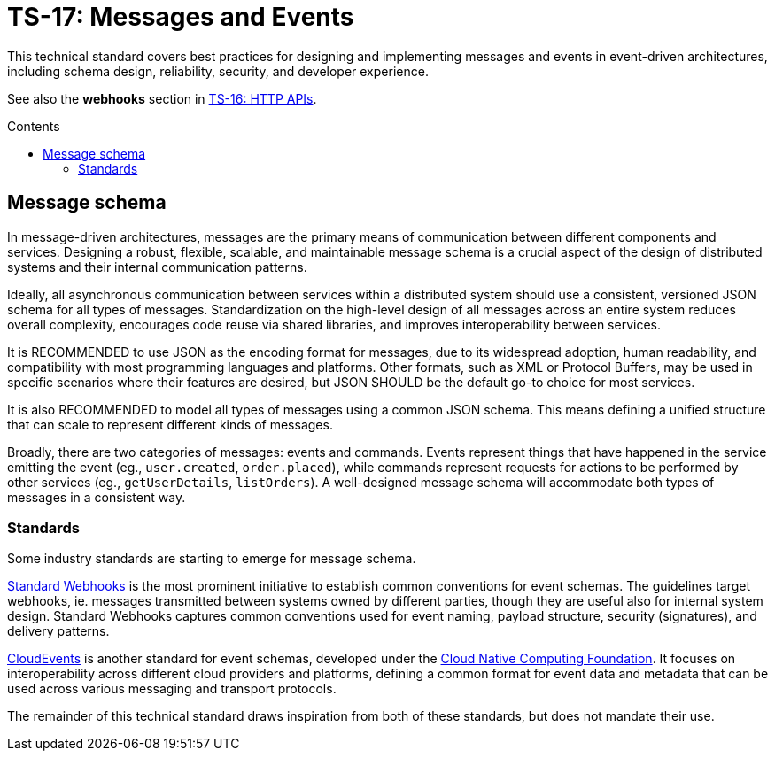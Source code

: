 = TS-17: Messages and Events
:toc: macro
:toc-title: Contents

This technical standard covers best practices for designing and implementing messages and events in event-driven architectures, including schema design, reliability, security, and developer experience.

See also the *webhooks* section in link:./016-http-apis.adoc[TS-16: HTTP APIs].

toc::[]

== Message schema

In message-driven architectures, messages are the primary means of communication between different components and services. Designing a robust, flexible, scalable, and maintainable message schema is a crucial aspect of the design of distributed systems and their internal communication patterns.

Ideally, all asynchronous communication between services within a distributed system should use a consistent, versioned JSON schema for all types of messages. Standardization on the high-level design of all messages across an entire system reduces overall complexity, encourages code reuse via shared libraries, and improves interoperability between services.

It is RECOMMENDED to use JSON as the encoding format for messages, due to its widespread adoption, human readability, and compatibility with most programming languages and platforms. Other formats, such as XML or Protocol Buffers, may be used in specific scenarios where their features are desired, but JSON SHOULD be the default go-to choice for most services.

It is also RECOMMENDED to model all types of messages using a common JSON schema. This means defining a unified structure that can scale to represent different kinds of messages.

Broadly, there are two categories of messages: events and commands. Events represent things that have happened in the service emitting the event (eg., `user.created`, `order.placed`), while commands represent requests for actions to be performed by other services (eg., `getUserDetails`, `listOrders`). A well-designed message schema will accommodate both types of messages in a consistent way.

=== Standards

Some industry standards are starting to emerge for message schema.

https://www.standardwebhooks.com/[Standard Webhooks] is the most prominent initiative to establish common conventions for event schemas. The guidelines target webhooks, ie. messages transmitted between systems owned by different parties, though they are useful also for internal system design. Standard Webhooks captures common conventions used for event naming, payload structure, security (signatures), and delivery patterns.

https://cloudevents.io/[CloudEvents] is another standard for event schemas, developed under the https://github.com/cncf[Cloud Native Computing Foundation]. It focuses on interoperability across different cloud providers and platforms, defining a common format for event data and metadata that can be used across various messaging and transport protocols.

The remainder of this technical standard draws inspiration from both of these standards, but does not mandate their use.

